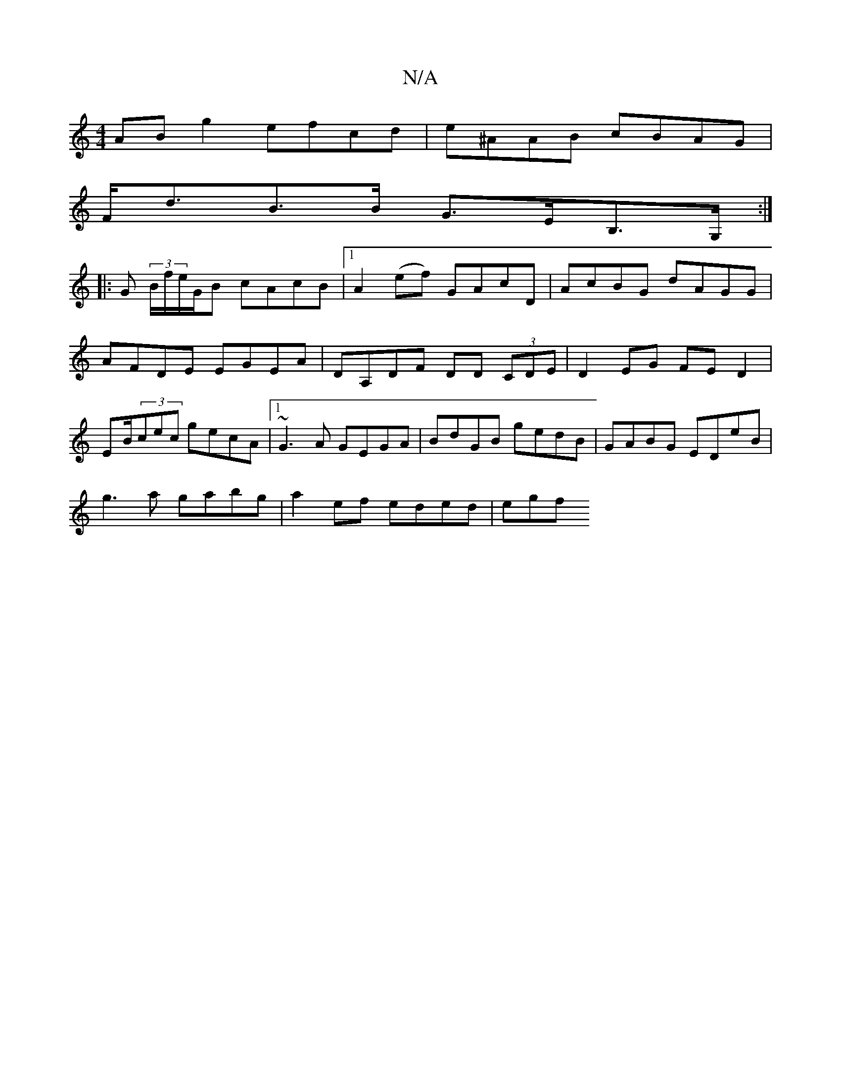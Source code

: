 X:1
T:N/A
M:4/4
R:N/A
K:Cmajor
 AB g2 efcd | e^AAB cBAG|
F<dB>B G>EB,>G, :|
|:G (3B/f/e/G/B cAcB|1 A2(ef) GAcD | AcBG dAGG | AFDE EGEA | DA,DF DD (3CDE|D2EG FED2|EB/(3cec gecA|1 ~G3A GEGA|BdGB gedB|GABG EDeB|
g3a gabg|a2ef eded|egf